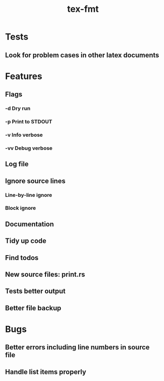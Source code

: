 #+title: tex-fmt
* Tests
** Look for problem cases in other latex documents
* Features
** Flags
*** -d Dry run
*** -p Print to STDOUT
*** -v Info verbose
*** -vv Debug verbose
** Log file
** Ignore source lines
*** Line-by-line ignore
*** Block ignore
** Documentation
** Tidy up code
** Find todos
** New source files: print.rs
** Tests better output
** Better file backup
* Bugs
** Better errors including line numbers in source file
** Handle list items properly
